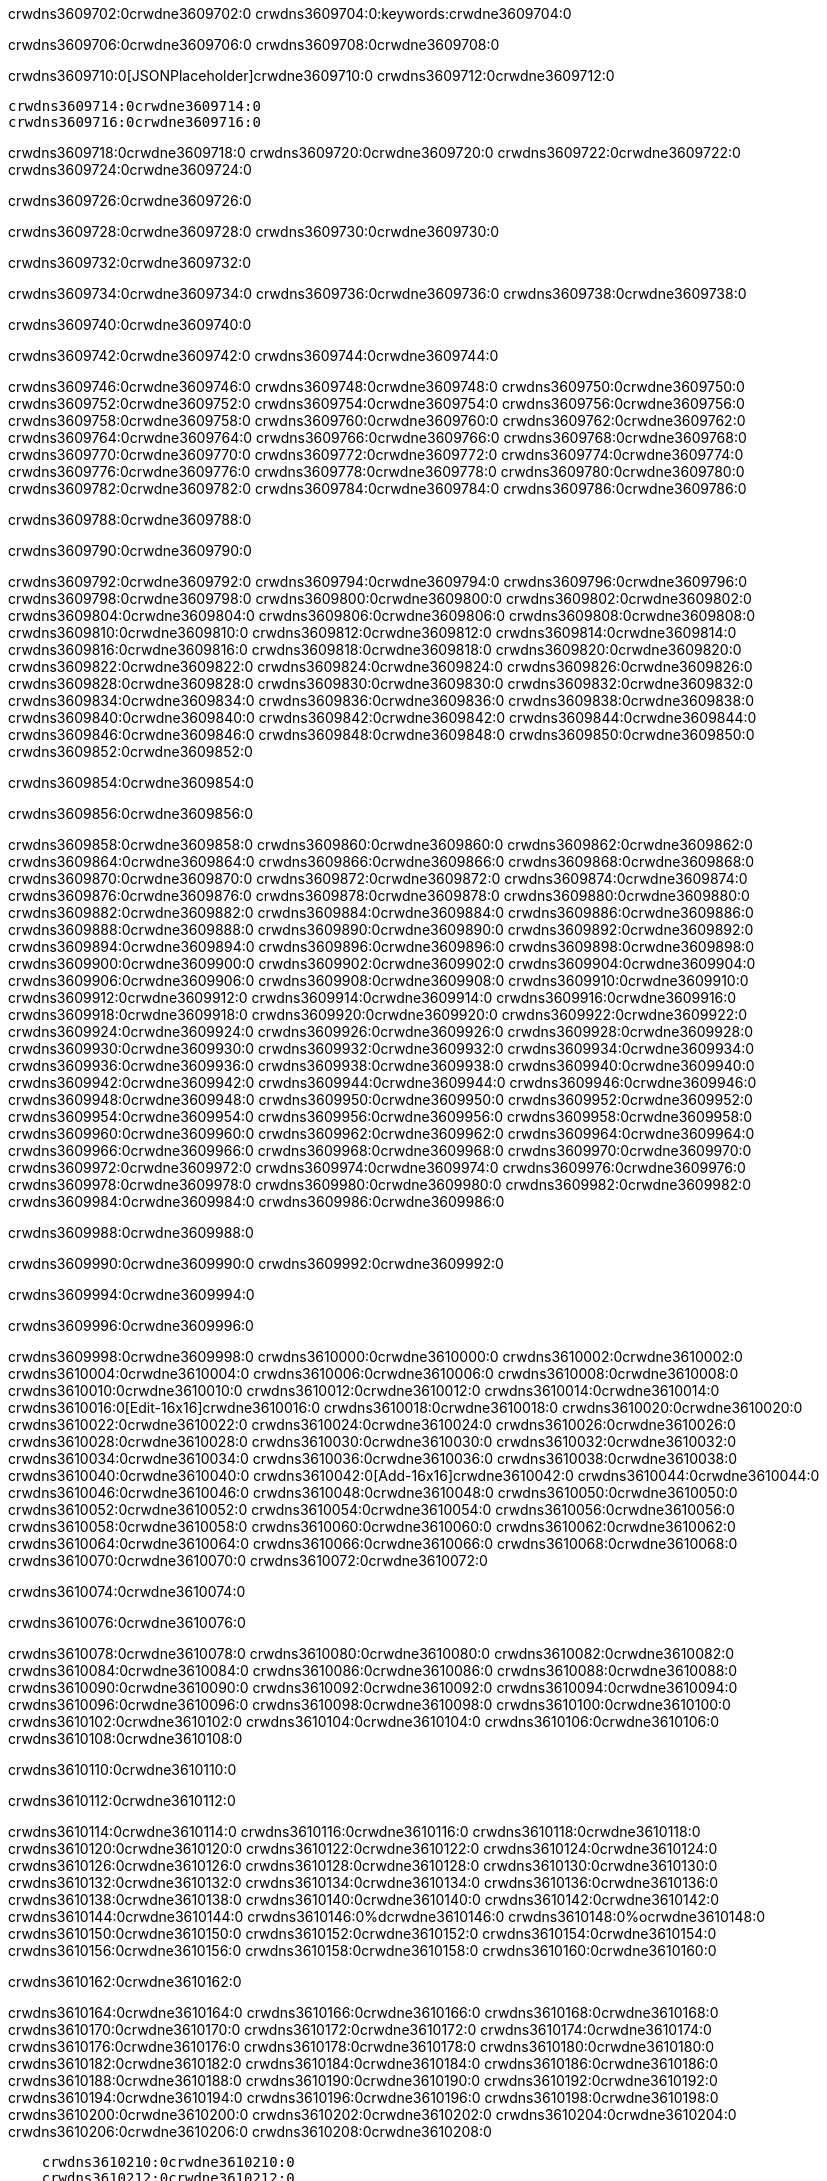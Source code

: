 crwdns3609702:0crwdne3609702:0
crwdns3609704:0:keywords:crwdne3609704:0

crwdns3609706:0crwdne3609706:0 crwdns3609708:0crwdne3609708:0

crwdns3609710:0[JSONPlaceholder]crwdne3609710:0  crwdns3609712:0crwdne3609712:0

 crwdns3609714:0crwdne3609714:0
 crwdns3609716:0crwdne3609716:0

crwdns3609718:0crwdne3609718:0 crwdns3609720:0crwdne3609720:0 crwdns3609722:0crwdne3609722:0 crwdns3609724:0crwdne3609724:0

crwdns3609726:0crwdne3609726:0

crwdns3609728:0crwdne3609728:0
crwdns3609730:0crwdne3609730:0

crwdns3609732:0crwdne3609732:0

crwdns3609734:0crwdne3609734:0 crwdns3609736:0crwdne3609736:0 crwdns3609738:0crwdne3609738:0

crwdns3609740:0crwdne3609740:0

crwdns3609742:0crwdne3609742:0 crwdns3609744:0crwdne3609744:0

crwdns3609746:0crwdne3609746:0 crwdns3609748:0crwdne3609748:0
crwdns3609750:0crwdne3609750:0 crwdns3609752:0crwdne3609752:0
crwdns3609754:0crwdne3609754:0
crwdns3609756:0crwdne3609756:0
crwdns3609758:0crwdne3609758:0
crwdns3609760:0crwdne3609760:0
crwdns3609762:0crwdne3609762:0
crwdns3609764:0crwdne3609764:0
crwdns3609766:0crwdne3609766:0 crwdns3609768:0crwdne3609768:0
crwdns3609770:0crwdne3609770:0 crwdns3609772:0crwdne3609772:0
crwdns3609774:0crwdne3609774:0 crwdns3609776:0crwdne3609776:0
crwdns3609778:0crwdne3609778:0 crwdns3609780:0crwdne3609780:0 crwdns3609782:0crwdne3609782:0
crwdns3609784:0crwdne3609784:0 crwdns3609786:0crwdne3609786:0

crwdns3609788:0crwdne3609788:0

crwdns3609790:0crwdne3609790:0

crwdns3609792:0crwdne3609792:0 crwdns3609794:0crwdne3609794:0
crwdns3609796:0crwdne3609796:0
crwdns3609798:0crwdne3609798:0 crwdns3609800:0crwdne3609800:0
crwdns3609802:0crwdne3609802:0
crwdns3609804:0crwdne3609804:0
crwdns3609806:0crwdne3609806:0
crwdns3609808:0crwdne3609808:0
crwdns3609810:0crwdne3609810:0
crwdns3609812:0crwdne3609812:0
crwdns3609814:0crwdne3609814:0
crwdns3609816:0crwdne3609816:0
crwdns3609818:0crwdne3609818:0 crwdns3609820:0crwdne3609820:0
crwdns3609822:0crwdne3609822:0 crwdns3609824:0crwdne3609824:0
crwdns3609826:0crwdne3609826:0 crwdns3609828:0crwdne3609828:0
crwdns3609830:0crwdne3609830:0
crwdns3609832:0crwdne3609832:0
crwdns3609834:0crwdne3609834:0
crwdns3609836:0crwdne3609836:0
crwdns3609838:0crwdne3609838:0
crwdns3609840:0crwdne3609840:0
crwdns3609842:0crwdne3609842:0
crwdns3609844:0crwdne3609844:0
crwdns3609846:0crwdne3609846:0 crwdns3609848:0crwdne3609848:0
crwdns3609850:0crwdne3609850:0
crwdns3609852:0crwdne3609852:0

crwdns3609854:0crwdne3609854:0

crwdns3609856:0crwdne3609856:0

crwdns3609858:0crwdne3609858:0 crwdns3609860:0crwdne3609860:0
crwdns3609862:0crwdne3609862:0 crwdns3609864:0crwdne3609864:0
crwdns3609866:0crwdne3609866:0
crwdns3609868:0crwdne3609868:0
crwdns3609870:0crwdne3609870:0
crwdns3609872:0crwdne3609872:0
crwdns3609874:0crwdne3609874:0
  crwdns3609876:0crwdne3609876:0
    crwdns3609878:0crwdne3609878:0
    crwdns3609880:0crwdne3609880:0
    crwdns3609882:0crwdne3609882:0
    crwdns3609884:0crwdne3609884:0
    crwdns3609886:0crwdne3609886:0
      crwdns3609888:0crwdne3609888:0
      crwdns3609890:0crwdne3609890:0 crwdns3609892:0crwdne3609892:0
      crwdns3609894:0crwdne3609894:0
      crwdns3609896:0crwdne3609896:0
      crwdns3609898:0crwdne3609898:0
        crwdns3609900:0crwdne3609900:0
        crwdns3609902:0crwdne3609902:0
      crwdns3609904:0crwdne3609904:0
    crwdns3609906:0crwdne3609906:0
    crwdns3609908:0crwdne3609908:0
    crwdns3609910:0crwdne3609910:0
    crwdns3609912:0crwdne3609912:0
      crwdns3609914:0crwdne3609914:0
      crwdns3609916:0crwdne3609916:0
      crwdns3609918:0crwdne3609918:0
    crwdns3609920:0crwdne3609920:0
  crwdns3609922:0crwdne3609922:0
crwdns3609924:0crwdne3609924:0
crwdns3609926:0crwdne3609926:0
crwdns3609928:0crwdne3609928:0
crwdns3609930:0crwdne3609930:0 crwdns3609932:0crwdne3609932:0
crwdns3609934:0crwdne3609934:0 crwdns3609936:0crwdne3609936:0
crwdns3609938:0crwdne3609938:0
crwdns3609940:0crwdne3609940:0
 crwdns3609942:0crwdne3609942:0
 crwdns3609944:0crwdne3609944:0
 crwdns3609946:0crwdne3609946:0
 crwdns3609948:0crwdne3609948:0
 crwdns3609950:0crwdne3609950:0
 crwdns3609952:0crwdne3609952:0
   crwdns3609954:0crwdne3609954:0
   crwdns3609956:0crwdne3609956:0
   crwdns3609958:0crwdne3609958:0
   crwdns3609960:0crwdne3609960:0
   crwdns3609962:0crwdne3609962:0
     crwdns3609964:0crwdne3609964:0
     crwdns3609966:0crwdne3609966:0
   crwdns3609968:0crwdne3609968:0
 crwdns3609970:0crwdne3609970:0
 crwdns3609972:0crwdne3609972:0
 crwdns3609974:0crwdne3609974:0
 crwdns3609976:0crwdne3609976:0
   crwdns3609978:0crwdne3609978:0
   crwdns3609980:0crwdne3609980:0
   crwdns3609982:0crwdne3609982:0
 crwdns3609984:0crwdne3609984:0
crwdns3609986:0crwdne3609986:0

crwdns3609988:0crwdne3609988:0

crwdns3609990:0crwdne3609990:0 crwdns3609992:0crwdne3609992:0

crwdns3609994:0crwdne3609994:0

crwdns3609996:0crwdne3609996:0

crwdns3609998:0crwdne3609998:0 crwdns3610000:0crwdne3610000:0
crwdns3610002:0crwdne3610002:0 crwdns3610004:0crwdne3610004:0
crwdns3610006:0crwdne3610006:0 crwdns3610008:0crwdne3610008:0
crwdns3610010:0crwdne3610010:0 crwdns3610012:0crwdne3610012:0
crwdns3610014:0crwdne3610014:0 crwdns3610016:0[Edit-16x16]crwdne3610016:0
crwdns3610018:0crwdne3610018:0 crwdns3610020:0crwdne3610020:0
crwdns3610022:0crwdne3610022:0 crwdns3610024:0crwdne3610024:0
crwdns3610026:0crwdne3610026:0 crwdns3610028:0crwdne3610028:0
crwdns3610030:0crwdne3610030:0
crwdns3610032:0crwdne3610032:0
crwdns3610034:0crwdne3610034:0
crwdns3610036:0crwdne3610036:0
crwdns3610038:0crwdne3610038:0
crwdns3610040:0crwdne3610040:0 crwdns3610042:0[Add-16x16]crwdne3610042:0
crwdns3610044:0crwdne3610044:0
crwdns3610046:0crwdne3610046:0
crwdns3610048:0crwdne3610048:0
crwdns3610050:0crwdne3610050:0 crwdns3610052:0crwdne3610052:0
crwdns3610054:0crwdne3610054:0
crwdns3610056:0crwdne3610056:0
crwdns3610058:0crwdne3610058:0
crwdns3610060:0crwdne3610060:0
crwdns3610062:0crwdne3610062:0
crwdns3610064:0crwdne3610064:0
crwdns3610066:0crwdne3610066:0 crwdns3610068:0crwdne3610068:0
crwdns3610070:0crwdne3610070:0 crwdns3610072:0crwdne3610072:0

crwdns3610074:0crwdne3610074:0

crwdns3610076:0crwdne3610076:0

crwdns3610078:0crwdne3610078:0 crwdns3610080:0crwdne3610080:0
crwdns3610082:0crwdne3610082:0 crwdns3610084:0crwdne3610084:0
crwdns3610086:0crwdne3610086:0 crwdns3610088:0crwdne3610088:0
crwdns3610090:0crwdne3610090:0 crwdns3610092:0crwdne3610092:0
crwdns3610094:0crwdne3610094:0 crwdns3610096:0crwdne3610096:0
crwdns3610098:0crwdne3610098:0
crwdns3610100:0crwdne3610100:0
crwdns3610102:0crwdne3610102:0
crwdns3610104:0crwdne3610104:0
crwdns3610106:0crwdne3610106:0
crwdns3610108:0crwdne3610108:0

crwdns3610110:0crwdne3610110:0

crwdns3610112:0crwdne3610112:0

crwdns3610114:0crwdne3610114:0 crwdns3610116:0crwdne3610116:0 crwdns3610118:0crwdne3610118:0
crwdns3610120:0crwdne3610120:0
crwdns3610122:0crwdne3610122:0
crwdns3610124:0crwdne3610124:0
crwdns3610126:0crwdne3610126:0 crwdns3610128:0crwdne3610128:0
crwdns3610130:0crwdne3610130:0 crwdns3610132:0crwdne3610132:0
crwdns3610134:0crwdne3610134:0 crwdns3610136:0crwdne3610136:0
crwdns3610138:0crwdne3610138:0 crwdns3610140:0crwdne3610140:0
crwdns3610142:0crwdne3610142:0
crwdns3610144:0crwdne3610144:0
crwdns3610146:0%dcrwdne3610146:0
crwdns3610148:0%ocrwdne3610148:0
crwdns3610150:0crwdne3610150:0
  crwdns3610152:0crwdne3610152:0
crwdns3610154:0crwdne3610154:0
crwdns3610156:0crwdne3610156:0
crwdns3610158:0crwdne3610158:0 crwdns3610160:0crwdne3610160:0

crwdns3610162:0crwdne3610162:0

crwdns3610164:0crwdne3610164:0 crwdns3610166:0crwdne3610166:0
crwdns3610168:0crwdne3610168:0 crwdns3610170:0crwdne3610170:0
crwdns3610172:0crwdne3610172:0
crwdns3610174:0crwdne3610174:0
crwdns3610176:0crwdne3610176:0
crwdns3610178:0crwdne3610178:0
crwdns3610180:0crwdne3610180:0
   crwdns3610182:0crwdne3610182:0
      crwdns3610184:0crwdne3610184:0
      crwdns3610186:0crwdne3610186:0
      crwdns3610188:0crwdne3610188:0
      crwdns3610190:0crwdne3610190:0
      crwdns3610192:0crwdne3610192:0
        crwdns3610194:0crwdne3610194:0
        crwdns3610196:0crwdne3610196:0 crwdns3610198:0crwdne3610198:0
        crwdns3610200:0crwdne3610200:0
        crwdns3610202:0crwdne3610202:0
        crwdns3610204:0crwdne3610204:0
          crwdns3610206:0crwdne3610206:0
          crwdns3610208:0crwdne3610208:0

    crwdns3610210:0crwdne3610210:0
    crwdns3610212:0crwdne3610212:0
    crwdns3610214:0crwdne3610214:0
    crwdns3610216:0crwdne3610216:0
    crwdns3610218:0crwdne3610218:0
    crwdns3610220:0crwdne3610220:0
    crwdns3610222:0crwdne3610222:0
      crwdns3610224:0crwdne3610224:0
      crwdns3610226:0crwdne3610226:0
      crwdns3610228:0crwdne3610228:0
      crwdns3610230:0crwdne3610230:0
      crwdns3610232:0crwdne3610232:0
        crwdns3610234:0crwdne3610234:0
        crwdns3610236:0crwdne3610236:0
      crwdns3610238:0crwdne3610238:0
crwdns3610240:0crwdne3610240:0
crwdns3610242:0crwdne3610242:0
crwdns3610244:0crwdne3610244:0
crwdns3610246:0crwdne3610246:0
crwdns3610248:0crwdne3610248:0 crwdns3610250:0crwdne3610250:0 crwdns3610252:0crwdne3610252:0
crwdns3610254:0crwdne3610254:0
crwdns3610256:0crwdne3610256:0
crwdns3610258:0crwdne3610258:0
  crwdns3610260:0crwdne3610260:0
    crwdns3610262:0crwdne3610262:0
    crwdns3610264:0crwdne3610264:0
    crwdns3610266:0crwdne3610266:0
    crwdns3610268:0crwdne3610268:0
    crwdns3610270:0crwdne3610270:0
      crwdns3610272:0crwdne3610272:0
      crwdns3610274:0crwdne3610274:0 crwdns3610276:0crwdne3610276:0
      crwdns3610278:0crwdne3610278:0
      crwdns3610280:0crwdne3610280:0
      crwdns3610282:0crwdne3610282:0
        crwdns3610284:0crwdne3610284:0
        crwdns3610286:0crwdne3610286:0
      crwdns3610288:0crwdne3610288:0
    crwdns3610290:0crwdne3610290:0
    crwdns3610292:0crwdne3610292:0
    crwdns3610294:0crwdne3610294:0
    crwdns3610296:0crwdne3610296:0
      crwdns3610298:0crwdne3610298:0
      crwdns3610300:0crwdne3610300:0
      crwdns3610302:0crwdne3610302:0
    crwdns3610304:0crwdne3610304:0
  crwdns3610306:0crwdne3610306:0
crwdns3610308:0crwdne3610308:0
crwdns3610310:0crwdne3610310:0
crwdns3610312:0crwdne3610312:0
crwdns3610314:0crwdne3610314:0 crwdns3610316:0crwdne3610316:0 crwdns3610318:0crwdne3610318:0
crwdns3610320:0crwdne3610320:0
crwdns3610322:0crwdne3610322:0
crwdns3610324:0crwdne3610324:0
  crwdns3610326:0crwdne3610326:0
  crwdns3610328:0crwdne3610328:0
  crwdns3610330:0crwdne3610330:0
  crwdns3610332:0crwdne3610332:0
  crwdns3610334:0crwdne3610334:0
  crwdns3610336:0crwdne3610336:0
  crwdns3610338:0crwdne3610338:0
  crwdns3610340:0crwdne3610340:0
  crwdns3610342:0crwdne3610342:0
  crwdns3610344:0crwdne3610344:0
crwdns3610346:0crwdne3610346:0
crwdns3610348:0crwdne3610348:0

crwdns3610350:0[tabs]crwdne3610350:0
crwdns3610352:0crwdne3610352:0
crwdns3610354:0crwdne3610354:0
crwdns3610356:0crwdne3610356:0

crwdns3610358:0crwdne3610358:0 crwdns3610360:0crwdne3610360:0

crwdns3610362:0[apikit-tutorial-jsonplaceholder-7b245]crwdne3610362:0


crwdns3610364:0crwdne3610364:0
crwdns3610366:0crwdne3610366:0
crwdns3610368:0crwdne3610368:0

crwdns3610370:0crwdne3610370:0
crwdns3610372:0crwdne3610372:0
crwdns3610374:0crwdne3610374:0
crwdns3610376:0crwdne3610376:0
crwdns3610378:0crwdne3610378:0
crwdns3610380:0crwdne3610380:0
crwdns3610382:0crwdne3610382:0
crwdns3610384:0crwdne3610384:0
    crwdns3610386:0crwdne3610386:0
    crwdns3610388:0crwdne3610388:0
    crwdns3610390:0crwdne3610390:0
    crwdns3610392:0crwdne3610392:0
        crwdns3610394:0crwdne3610394:0
        crwdns3610396:0crwdne3610396:0
        crwdns3610398:0crwdne3610398:0
    crwdns3610400:0crwdne3610400:0
    crwdns3610402:0crwdne3610402:0
        crwdns3610404:0crwdne3610404:0
        crwdns3610406:0crwdne3610406:0
    crwdns3610408:0crwdne3610408:0
    crwdns3610410:0crwdne3610410:0
        crwdns3610412:0crwdne3610412:0
        crwdns3610414:0crwdne3610414:0
            crwdns3610416:0crwdne3610416:0
                crwdns3610418:0crwdne3610418:0
            crwdns3610420:0crwdne3610420:0
        crwdns3610422:0crwdne3610422:0
    crwdns3610424:0crwdne3610424:0
    crwdns3610426:0crwdne3610426:0
        crwdns3610428:0crwdne3610428:0
        crwdns3610430:0crwdne3610430:0
    crwdns3610432:0crwdne3610432:0
    crwdns3610434:0crwdne3610434:0
        crwdns3610436:0crwdne3610436:0
            crwdns3610438:0crwdne3610438:0
            crwdns3610440:0crwdne3610440:0
            crwdns3610442:0crwdne3610442:0
        crwdns3610444:0crwdne3610444:0
        crwdns3610446:0crwdne3610446:0
            crwdns3610448:0crwdne3610448:0
            crwdns3610450:0crwdne3610450:0
            crwdns3610452:0crwdne3610452:0
        crwdns3610454:0crwdne3610454:0
        crwdns3610456:0crwdne3610456:0
            crwdns3610458:0crwdne3610458:0
            crwdns3610460:0crwdne3610460:0
            crwdns3610462:0crwdne3610462:0
        crwdns3610464:0crwdne3610464:0
        crwdns3610466:0crwdne3610466:0
            crwdns3610468:0crwdne3610468:0
            crwdns3610470:0crwdne3610470:0
            crwdns3610472:0crwdne3610472:0
        crwdns3610474:0crwdne3610474:0
        crwdns3610476:0crwdne3610476:0
            crwdns3610478:0crwdne3610478:0
            crwdns3610480:0crwdne3610480:0
            crwdns3610482:0crwdne3610482:0
        crwdns3610484:0crwdne3610484:0
    crwdns3610486:0crwdne3610486:0
    crwdns3610488:0crwdne3610488:0
        crwdns3610490:0crwdne3610490:0
        crwdns3610492:0crwdne3610492:0
        crwdns3610494:0crwdne3610494:0
            crwdns3610496:0%dcrwdne3610496:0
crwdns3610498:0%ocrwdne3610498:0
crwdns3610500:0crwdne3610500:0
  crwdns3610502:0crwdne3610502:0
        crwdns3610504:0crwdne3610504:0
    crwdns3610506:0crwdne3610506:0
crwdns3610508:0crwdne3610508:0

crwdns3610510:0crwdne3610510:0
crwdns3610512:0crwdne3610512:0
crwdns3610514:0crwdne3610514:0
crwdns3610516:0crwdne3610516:0

crwdns3610518:0crwdne3610518:0
crwdns3610520:0crwdne3610520:0
crwdns3610522:0crwdne3610522:0
crwdns3610524:0crwdne3610524:0
crwdns3610526:0crwdne3610526:0
crwdns3610528:0crwdne3610528:0
  crwdns3610530:0crwdne3610530:0
    crwdns3610532:0crwdne3610532:0
    crwdns3610534:0crwdne3610534:0
      crwdns3610536:0crwdne3610536:0
        crwdns3610538:0crwdne3610538:0
          crwdns3610540:0crwdne3610540:0
            crwdns3610542:0crwdne3610542:0
  crwdns3610544:0crwdne3610544:0
    crwdns3610546:0crwdne3610546:0
      crwdns3610548:0crwdne3610548:0
      crwdns3610550:0crwdne3610550:0
        crwdns3610552:0crwdne3610552:0
          crwdns3610554:0crwdne3610554:0
          crwdns3610556:0crwdne3610556:0
          crwdns3610558:0crwdne3610558:0
          crwdns3610560:0crwdne3610560:0
      crwdns3610562:0crwdne3610562:0
        crwdns3610564:0crwdne3610564:0
          crwdns3610566:0crwdne3610566:0
            crwdns3610568:0crwdne3610568:0
              crwdns3610570:0crwdne3610570:0
                  crwdns3610572:0crwdne3610572:0
                    crwdns3610574:0crwdne3610574:0
                    crwdns3610576:0crwdne3610576:0
                    crwdns3610578:0crwdne3610578:0
                    crwdns3610580:0crwdne3610580:0
                    crwdns3610582:0crwdne3610582:0
                      crwdns3610584:0crwdne3610584:0
                      crwdns3610586:0crwdne3610586:0
                      crwdns3610588:0crwdne3610588:0
                      crwdns3610590:0crwdne3610590:0
                      crwdns3610592:0crwdne3610592:0
                        crwdns3610594:0crwdne3610594:0
                        crwdns3610596:0crwdne3610596:0
                    crwdns3610598:0crwdne3610598:0
                  crwdns3610600:0crwdne3610600:0
                  crwdns3610602:0crwdne3610602:0
                  crwdns3610604:0crwdne3610604:0
                  crwdns3610606:0crwdne3610606:0
                    crwdns3610608:0crwdne3610608:0
                    crwdns3610610:0crwdne3610610:0
                    crwdns3610612:0crwdne3610612:0
                  crwdns3610614:0crwdne3610614:0
                  crwdns3610616:0crwdne3610616:0
crwdns3610618:0crwdne3610618:0

crwdns3610620:0crwdne3610620:0
crwdns3610622:0crwdne3610622:0
crwdns3610624:0crwdne3610624:0

crwdns3610626:0crwdne3610626:0

crwdns3610628:0crwdne3610628:0 crwdns3610630:0crwdne3610630:0 crwdns3610632:0crwdne3610632:0

crwdns3610634:0crwdne3610634:0 crwdns3610636:0crwdne3610636:0 crwdns3610638:0[JSONPlaceholder]crwdne3610638:0

crwdns3610640:0crwdne3610640:0

crwdns3610642:0crwdne3610642:0 crwdns3610644:0crwdne3610644:0
crwdns3610646:0crwdne3610646:0
crwdns3610648:0crwdne3610648:0
crwdns3610650:0crwdne3610650:0
crwdns3610652:0crwdne3610652:0
crwdns3610654:0crwdne3610654:0
crwdns3610656:0crwdne3610656:0
crwdns3610658:0crwdne3610658:0
crwdns3610660:0crwdne3610660:0
crwdns3610662:0crwdne3610662:0 crwdns3610664:0crwdne3610664:0
crwdns3610666:0crwdne3610666:0
crwdns3610668:0crwdne3610668:0
crwdns3610670:0crwdne3610670:0
 crwdns3610672:0crwdne3610672:0
 crwdns3610674:0crwdne3610674:0
crwdns3610676:0crwdne3610676:0
crwdns3610678:0crwdne3610678:0
crwdns3610680:0crwdne3610680:0
crwdns3610682:0crwdne3610682:0
crwdns3610684:0crwdne3610684:0
crwdns3610686:0crwdne3610686:0
crwdns3610688:0crwdne3610688:0
crwdns3610690:0crwdne3610690:0
crwdns3610692:0crwdne3610692:0
crwdns3610694:0crwdne3610694:0
crwdns3610696:0crwdne3610696:0 crwdns3610698:0crwdne3610698:0
crwdns3610700:0crwdne3610700:0
crwdns3610702:0crwdne3610702:0 crwdns3610704:0crwdne3610704:0 crwdns3610706:0crwdne3610706:0
crwdns3610708:0crwdne3610708:0
crwdns3610710:0crwdne3610710:0
crwdns3610712:0crwdne3610712:0
crwdns3610714:0crwdne3610714:0
crwdns3610716:0crwdne3610716:0
crwdns3610718:0crwdne3610718:0
crwdns3610720:0crwdne3610720:0
  crwdns3610722:0crwdne3610722:0
  crwdns3610724:0crwdne3610724:0
    crwdns3610726:0crwdne3610726:0
crwdns3610728:0crwdne3610728:0
crwdns3610730:0crwdne3610730:0
crwdns3610732:0crwdne3610732:0 crwdns3610734:0crwdne3610734:0
crwdns3610736:0crwdne3610736:0
crwdns3610738:0crwdne3610738:0
crwdns3610740:0crwdne3610740:0
crwdns3610742:0crwdne3610742:0
crwdns3610744:0crwdne3610744:0
crwdns3610746:0crwdne3610746:0
crwdns3610748:0crwdne3610748:0
crwdns3610750:0crwdne3610750:0
crwdns3610752:0crwdne3610752:0
  crwdns3610754:0crwdne3610754:0
    crwdns3610756:0crwdne3610756:0
      crwdns3610758:0crwdne3610758:0
        crwdns3610760:0crwdne3610760:0
crwdns3610762:0crwdne3610762:0
crwdns3610764:0crwdne3610764:0
crwdns3610766:0crwdne3610766:0
crwdns3610768:0crwdne3610768:0
crwdns3610770:0crwdne3610770:0
crwdns3610772:0crwdne3610772:0
crwdns3610774:0crwdne3610774:0
crwdns3610776:0crwdne3610776:0
      crwdns3610778:0crwdne3610778:0
        crwdns3610780:0crwdne3610780:0
          crwdns3610782:0crwdne3610782:0
          crwdns3610784:0crwdne3610784:0
          crwdns3610786:0crwdne3610786:0
          crwdns3610788:0crwdne3610788:0
      crwdns3610790:0crwdne3610790:0
        crwdns3610792:0crwdne3610792:0
          crwdns3610794:0crwdne3610794:0
            crwdns3610796:0crwdne3610796:0
              crwdns3610798:0crwdne3610798:0
                  crwdns3610800:0crwdne3610800:0
                    crwdns3610802:0crwdne3610802:0
                    crwdns3610804:0crwdne3610804:0
                    crwdns3610806:0crwdne3610806:0
                    crwdns3610808:0crwdne3610808:0
                    crwdns3610810:0crwdne3610810:0
                      crwdns3610812:0crwdne3610812:0
                      crwdns3610814:0crwdne3610814:0
                      crwdns3610816:0crwdne3610816:0
                      crwdns3610818:0crwdne3610818:0
                      crwdns3610820:0crwdne3610820:0
                        crwdns3610822:0crwdne3610822:0
                        crwdns3610824:0crwdne3610824:0
                    crwdns3610826:0crwdne3610826:0
                  crwdns3610828:0crwdne3610828:0
                  crwdns3610830:0crwdne3610830:0
                  crwdns3610832:0crwdne3610832:0
                  crwdns3610834:0crwdne3610834:0
                    crwdns3610836:0crwdne3610836:0
                    crwdns3610838:0crwdne3610838:0
                    crwdns3610840:0crwdne3610840:0
                  crwdns3610842:0crwdne3610842:0
                  crwdns3610844:0crwdne3610844:0
crwdns3610846:0crwdne3610846:0
crwdns3610848:0crwdne3610848:0